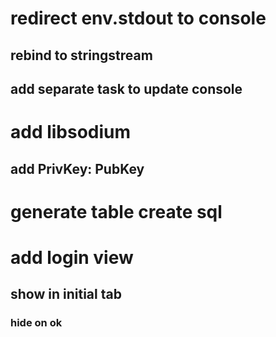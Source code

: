 * redirect env.stdout to console
** rebind to stringstream
** add separate task to update console
* add libsodium
** add PrivKey: PubKey
* generate table create sql
* add login view
** show in initial tab
*** hide on ok
